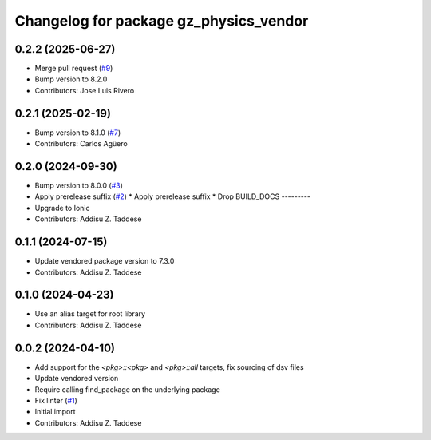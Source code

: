 ^^^^^^^^^^^^^^^^^^^^^^^^^^^^^^^^^^^^^^^
Changelog for package gz_physics_vendor
^^^^^^^^^^^^^^^^^^^^^^^^^^^^^^^^^^^^^^^

0.2.2 (2025-06-27)
------------------
* Merge pull request (`#9 <https://github.com/gazebo-release/gz_physics_vendor/issues/9>`_)
* Bump version to 8.2.0
* Contributors: Jose Luis Rivero

0.2.1 (2025-02-19)
------------------
* Bump version to 8.1.0 (`#7 <https://github.com/gazebo-release/gz_physics_vendor/issues/7>`_)
* Contributors: Carlos Agüero

0.2.0 (2024-09-30)
------------------
* Bump version to 8.0.0 (`#3 <https://github.com/gazebo-release/gz_physics_vendor/issues/3>`_)
* Apply prerelease suffix (`#2 <https://github.com/gazebo-release/gz_physics_vendor/issues/2>`_)
  * Apply prerelease suffix
  * Drop BUILD_DOCS
  ---------
* Upgrade to Ionic
* Contributors: Addisu Z. Taddese

0.1.1 (2024-07-15)
------------------
* Update vendored package version to 7.3.0
* Contributors: Addisu Z. Taddese

0.1.0 (2024-04-23)
------------------
* Use an alias target for root library
* Contributors: Addisu Z. Taddese

0.0.2 (2024-04-10)
------------------
* Add support for the `<pkg>::<pkg>` and `<pkg>::all` targets, fix sourcing of dsv files
* Update vendored version
* Require calling find_package on the underlying package
* Fix linter (`#1 <https://github.com/gazebo-release/gz_physics_vendor/issues/1>`_)
* Initial import
* Contributors: Addisu Z. Taddese
